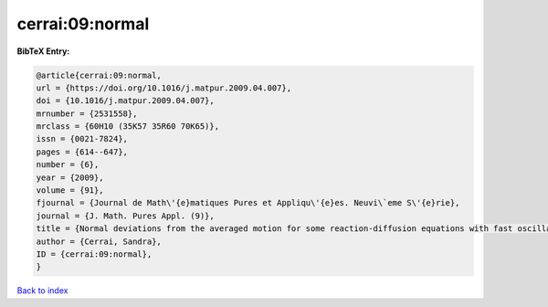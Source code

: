 cerrai:09:normal
================

.. :cite:t:`cerrai:09:normal`

.. bibliography:: ../../All.bib

**BibTeX Entry:**

.. code-block:: bibtex

   @article{cerrai:09:normal,
   url = {https://doi.org/10.1016/j.matpur.2009.04.007},
   doi = {10.1016/j.matpur.2009.04.007},
   mrnumber = {2531558},
   mrclass = {60H10 (35K57 35R60 70K65)},
   issn = {0021-7824},
   pages = {614--647},
   number = {6},
   year = {2009},
   volume = {91},
   fjournal = {Journal de Math\'{e}matiques Pures et Appliqu\'{e}es. Neuvi\`eme S\'{e}rie},
   journal = {J. Math. Pures Appl. (9)},
   title = {Normal deviations from the averaged motion for some reaction-diffusion equations with fast oscillating perturbation},
   author = {Cerrai, Sandra},
   ID = {cerrai:09:normal},
   }

`Back to index <../index>`_
